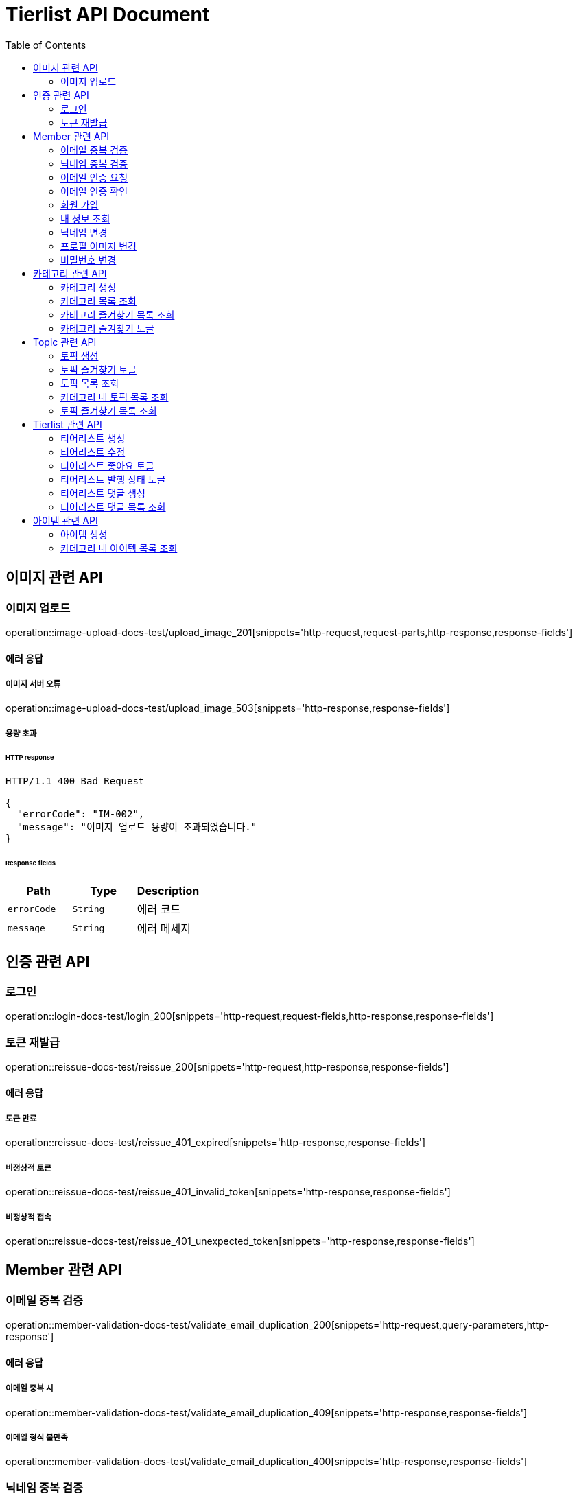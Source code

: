 = Tierlist API Document
:doctype: book
:icons: font
:source-highlighter: highlightjs
:toc: left
:toclevels: 2

== 이미지 관련 API

=== 이미지 업로드

operation::image-upload-docs-test/upload_image_201[snippets='http-request,request-parts,http-response,response-fields']

==== 에러 응답

===== 이미지 서버 오류

operation::image-upload-docs-test/upload_image_503[snippets='http-response,response-fields']

===== 용량 초과

====== HTTP response

[source,http,options="nowrap"]
----
HTTP/1.1 400 Bad Request

{
  "errorCode": "IM-002",
  "message": "이미지 업로드 용량이 초과되었습니다."
}
----

====== Response fields

|===
|Path|Type|Description

|`+errorCode+`
|`+String+`
|에러 코드

|`+message+`
|`+String+`
|에러 메세지

|===

== 인증 관련 API

=== 로그인

operation::login-docs-test/login_200[snippets='http-request,request-fields,http-response,response-fields']

=== 토큰 재발급

operation::reissue-docs-test/reissue_200[snippets='http-request,http-response,response-fields']

==== 에러 응답

===== 토큰 만료

operation::reissue-docs-test/reissue_401_expired[snippets='http-response,response-fields']

===== 비정상적 토큰

operation::reissue-docs-test/reissue_401_invalid_token[snippets='http-response,response-fields']

===== 비정상적 접속

operation::reissue-docs-test/reissue_401_unexpected_token[snippets='http-response,response-fields']

== Member 관련 API

=== 이메일 중복 검증

operation::member-validation-docs-test/validate_email_duplication_200[snippets='http-request,query-parameters,http-response']

==== 에러 응답

===== 이메일 중복 시

operation::member-validation-docs-test/validate_email_duplication_409[snippets='http-response,response-fields']

===== 이메일 형식 불만족

operation::member-validation-docs-test/validate_email_duplication_400[snippets='http-response,response-fields']

=== 닉네임 중복 검증

operation::member-validation-docs-test/validate_nickname_duplication_200[snippets='http-request,query-parameters,http-response']

==== 에러 응답

===== 닉네임 중복 시

operation::member-validation-docs-test/validate_nickname_duplication_409[snippets='http-response,response-fields']

===== 닉네임 형식 불만족

operation::member-validation-docs-test/validate_nickname_duplication_400[snippets='http-response,response-fields']

=== 이메일 인증 요청

operation::email-verification-docs-test/request_email_verification_200[snippets='http-request,request-fields,http-response']

==== 에러 응답

===== 이메일 형식 불일치 시

operation::email-verification-docs-test/request_email_verification_400[snippets='http-response,response-fields']

=== 이메일 인증 확인

operation::email-verification-docs-test/confirm_email_verification_200[snippets='http-request,request-fields,http-response']

==== 에러 응답

===== 코드 불일치 시

operation::email-verification-docs-test/confirm_email_verification_404[snippets='http-response']

===== 형식 불일치 시

operation::email-verification-docs-test/confirm_email_verification_400[snippets='http-response,response-fields']

=== 회원 가입

operation::member-signup-docs-test/signup_201[snippets='http-request,request-fields,http-response,response-headers']

==== 에러 응답

===== 이메일 인증 코드 불일치 시

operation::member-signup-docs-test/signup_400_invalid_verification_code[snippets='http-response,response-fields']

===== 요청 값 요구 조건 불만족 시

operation::member-signup-docs-test/signup_400_invalid_request_value[snippets='http-response,response-fields']

=== 내 정보 조회

operation::member-information-docs-test/get_own_information_200[snippets='http-request,request-headers,http-response,response-fields']

=== 닉네임 변경

operation::member-information-docs-test/change_member_nickname_200[snippets='http-request,request-headers,request-fields,http-response']

==== 에러 응답

===== 닉네임 중복 시

operation::member-information-docs-test/change_member_nickname_409[snippets='http-response,response-fields']

===== 요청 값 요구 조건 불만족 시

operation::member-information-docs-test/change_member_nickname_400[snippets='http-response,response-fields']

=== 프로필 이미지 변경

operation::member-information-docs-test/change_member_profile_image_200[snippets='http-request,request-headers,request-fields,http-response']

=== 비밀번호 변경

operation::member-information-docs-test/change_member_password_200[snippets='http-request,request-headers,request-fields,http-response']

==== 에러 응답

===== 기존 비밀번호 불일치 시

operation::member-information-docs-test/change_member_password_401[snippets='http-response,response-fields']

===== 새로운 패스워드가 요구조건 불만족 시

operation::member-information-docs-test/change_member_password_400[snippets='http-response,response-fields']

== 카테고리 관련 API

=== 카테고리 생성

operation::category-create-docs-test/create_category_201[snippets='http-request,request-headers,request-fields,http-response']

==== 에러 응답

===== 카테고리 이름 중복 시

operation::category-create-docs-test/create_category_409[snippets='http-response,response-fields']

===== 카테고리 이름 요구조건 불일치 시

operation::category-create-docs-test/create_category_400[snippets='http-response,response-fields']

=== 카테고리 목록 조회

operation::category-read-docs-test/read_category_200[snippets='http-request,request-headers,query-parameters,http-response,response-fields']

=== 카테고리 즐겨찾기 목록 조회

operation::category-read-docs-test/read_favorite_category_200[snippets='http-request,request-headers,query-parameters,http-response,response-fields']

=== 카테고리 즐겨찾기 토글

operation::category-favorite-docs-test/toggle_category_favorite_200[snippets='http-request,request-headers,path-parameters,http-response']

==== 에러 응답

===== 카테고리가 존재하지 않을 시

operation::category-favorite-docs-test/toggle_category_favorite_404[snippets='http-response,response-fields']

== Topic 관련 API

=== 토픽 생성

operation::topic-create-docs-test/create_topic_201[snippets='http-request,request-headers,request-fields,http-response']

==== 에러 응답

===== 카테고리가 존재하지 않을 시

operation::topic-create-docs-test/create_category_404_category_not_exist[snippets='http-response,response-fields']

===== 토픽 이름 중복 시

operation::topic-create-docs-test/create_category_409_topic_name_duplication[snippets='http-response,response-fields']

===== 토픽 이름 요구조건 불일치 시

operation::topic-create-docs-test/create_category_400[snippets='http-response,response-fields']

=== 토픽 즐겨찾기 토글

operation::topic-favorite-docs-test/toggle_topic_favorite_200[snippets='http-request,request-headers,path-parameters,http-response']

==== 에러 응답

===== 토픽이 존재하지 않을 시

operation::topic-favorite-docs-test/toggle_topic_favorite_404[snippets='http-response,response-fields']

=== 토픽 목록 조회

operation::topic-read-docs-test/read_topic_200[snippets='http-request,request-headers,query-parameters,http-response,response-fields']

=== 카테고리 내 토픽 목록 조회

operation::topic-read-docs-test/read_topic_of_category_200[snippets='http-request,path-parameters,request-headers,query-parameters,http-response,response-fields']

==== 에러 응답

===== 카테고리가 존재하지 않을 시

operation::topic-read-docs-test/read_topic_of_category_404[snippets='http-response,response-fields']

=== 토픽 즐겨찾기 목록 조회

operation::topic-read-docs-test/read_favorite_topic_200[snippets='http-request,request-headers,query-parameters,http-response,response-fields']

== Tierlist 관련 API

=== 티어리스트 생성

operation::tierlist-create-docs-test/create_tierlist_201[snippets='http-request,request-headers,request-fields,http-response']

==== 에러 응답

===== 토픽이 존재하지 않을 시

operation::tierlist-create-docs-test/create_tierlist_404[snippets='http-response,response-fields']

===== 티어리스트 제목 요구조건 불일치 시

operation::tierlist-create-docs-test/create_tierlist_400[snippets='http-response,response-fields']

=== 티어리스트 수정

operation::tierlist-edit-docs-test/edit_tierlist_200[snippets='http-request,request-headers,path-parameters,request-fields,http-response']

==== 에러 응답

===== 해당 티어리스트가 존재하지 않을 시

operation::tierlist-edit-docs-test/edit_tierlist_404[snippets='http-response,response-fields']

===== 요청 요구조건 불만족 시

operation::tierlist-edit-docs-test/edit_tierlist_400[snippets='http-response,response-fields']

=== 티어리스트 좋아요 토글

operation::tierlist-like-docs-test/toggle_tierlist_like_200[snippets='http-request,request-headers,path-parameters,http-response']

==== 에러 응답

===== 티어리스트가 존재하지 않을 시

operation::tierlist-like-docs-test/toggle_tierlist_like_404[snippets='http-response,response-fields']

=== 티어리스트 발행 상태 토글

operation::tierlist-publish-docs-test/toggle_tierlist_publish_200[snippets='http-request,request-headers,path-parameters,http-response']

==== 에러 응답

===== 티어리스트가 존재하지 않을 시

operation::tierlist-publish-docs-test/toggle_tierlist_like_404[snippets='http-response,response-fields']

===== 자신이 작성한 티어리스트가 아닐 시

operation::tierlist-publish-docs-test/toggle_tierlist_like_403[snippets='http-response,response-fields']

=== 티어리스트 댓글 생성

operation::tierlist-comment-docs-test/create_tierlist_comment_201[snippets='http-request,request-headers,request-fields,http-response']

==== 에러 응답

===== 티어리스트가 존재하지 않을 시

operation::tierlist-comment-docs-test/create_tierlist_comment_404_tierlist[snippets='http-response,response-fields']

===== 상위 댓글이 존재하지 않을 시

operation::tierlist-comment-docs-test/create_tierlist_comment_404_comment[snippets='http-response,response-fields']

===== 티어리스트가 PUBLISH 상태가 아닐 때

operation::tierlist-comment-docs-test/create_tierlist_comment_403_not_published[snippets='http-response,response-fields']

===== 댓글 내용이 공백일 시

operation::tierlist-comment-docs-test/create_tierlist_comment_400_content_not_blank[snippets='http-response,response-fields']

=== 티어리스트 댓글 목록 조회

operation::tierlist-comment-docs-test/get_tierlist_comments_200[snippets='http-request,request-headers,query-parameters,http-response,response-fields']

==== 에러 응답

===== 해당 티어리스트가 존재하지 않을 시

operation::tierlist-comment-docs-test/get_tierlist_comments_404[snippets='http-response,response-fields']

== 아이템 관련 API

=== 아이템 생성

operation::item-create-docs-test/create_item_201[snippets='http-request,request-headers,request-fields,http-response']

==== 에러 응답

===== 카테고리가 존재하지 않을 시

operation::item-create-docs-test/create_item_404_category_not_exist[snippets='http-response,response-fields']

===== 카테고리 내 아이템 이름 중복 시

operation::item-create-docs-test/create_item_409_item_name_duplication[snippets='http-response,response-fields']

===== 아이템 이름 요구조건 불일치 시

operation::item-create-docs-test/create_item_400_invalid_input[snippets='http-response,response-fields']

=== 카테고리 내 아이템 목록 조회

operation::item-read-docs-test/read_item_of_category_200[snippets='http-request,path-parameters,request-headers,query-parameters,http-response,response-fields']

==== 에러 응답

===== 카테고리가 존재하지 않을 시

operation::item-read-docs-test/read_item_of_category_404[snippets='http-response,response-fields']
